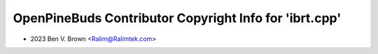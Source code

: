 =======================================================
OpenPineBuds Contributor Copyright Info for 'ibrt.cpp'
=======================================================

* 2023 Ben V. Brown <Ralim@Ralimtek.com>
